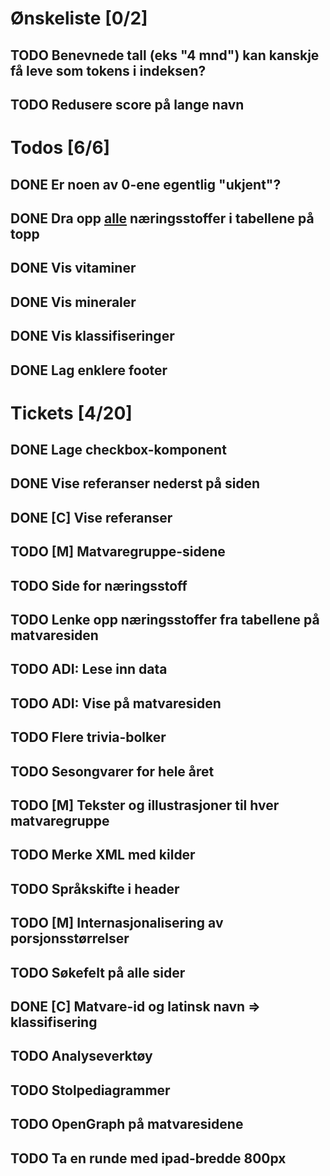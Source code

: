 * Ønskeliste [0/2]
** TODO Benevnede tall (eks "4 mnd") kan kanskje få leve som tokens i indeksen?
** TODO Redusere score på lange navn
* Todos [6/6]
** DONE Er noen av 0-ene egentlig "ukjent"?
** DONE Dra opp _alle_ næringsstoffer i tabellene på topp
** DONE Vis vitaminer
** DONE Vis mineraler
** DONE Vis klassifiseringer
** DONE Lag enklere footer
* Tickets [4/20]
** DONE Lage checkbox-komponent
** DONE Vise referanser nederst på siden
** DONE [C] Vise referanser
** TODO [M] Matvaregruppe-sidene
** TODO Side for næringsstoff
** TODO Lenke opp næringsstoffer fra tabellene på matvaresiden
** TODO ADI: Lese inn data
** TODO ADI: Vise på matvaresiden
** TODO Flere trivia-bolker
** TODO Sesongvarer for hele året
** TODO [M] Tekster og illustrasjoner til hver matvaregruppe
** TODO Merke XML med kilder
** TODO Språkskifte i header
** TODO [M] Internasjonalisering av porsjonsstørrelser
** TODO Søkefelt på alle sider
** DONE [C] Matvare-id og latinsk navn => klassifisering
** TODO Analyseverktøy
** TODO Stolpediagrammer
** TODO OpenGraph på matvaresidene
** TODO Ta en runde med ipad-bredde 800px
